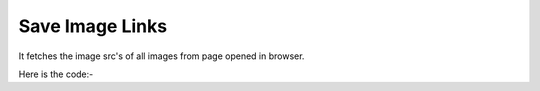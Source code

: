 **************************************************
Save Image Links
**************************************************
It fetches the image src's of all images from page opened in browser.

Here is the code:-

.. py:function:: twitter.save_image_links()

   
   :return: [{'Imagelink': 'Imagelink'}]
   :rtype: list